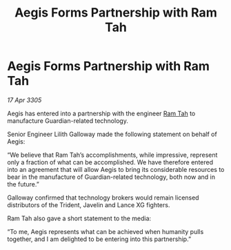 :PROPERTIES:
:ID:       77a4743c-9970-4575-b17f-fa1a24428976
:END:
#+title: Aegis Forms Partnership with Ram Tah
#+filetags: :galnet:

* Aegis Forms Partnership with Ram Tah

/17 Apr 3305/

Aegis has entered into a partnership with the engineer [[id:4551539e-a6b2-4c45-8923-40fb603202b7][Ram Tah]] to manufacture Guardian-related technology. 

Senior Engineer Lilith Galloway made the following statement on behalf of Aegis: 

“We believe that Ram Tah’s accomplishments, while impressive, represent only a fraction of what can be accomplished. We have therefore entered into an agreement that will allow Aegis to bring its considerable resources to bear in the manufacture of Guardian-related technology, both now and in the future.” 

Galloway confirmed that technology brokers would remain licensed distributors of the Trident, Javelin and Lance XG fighters. 

Ram Tah also gave a short statement to the media: 

“To me, Aegis represents what can be achieved when humanity pulls together, and I am delighted to be entering into this partnership.”
